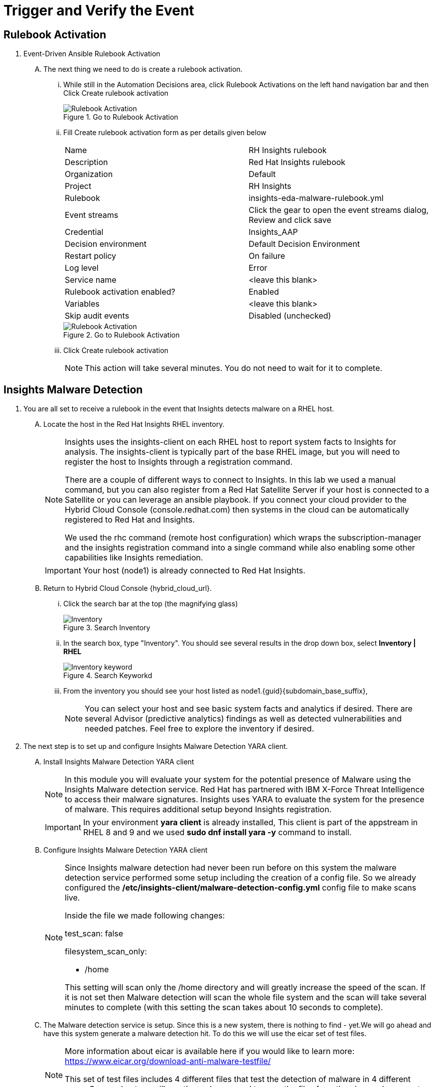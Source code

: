 :imagesdir: ../assets/images

= Trigger and Verify the Event

== Rulebook Activation
. Event-Driven Ansible Rulebook Activation
+
****
[upperalpha]
.. The next thing we need to do is create a rulebook activation.

... While still in the Automation Decisions area, click Rulebook Activations on the left hand navigation bar and then Click Create rulebook activation
+
.Go to Rulebook Activation
image::eda-rulebook.jpg[Rulebook Activation]

... Fill Create rulebook activation form as per details given below
+
|===
| Name | RH Insights rulebook
| Description | Red Hat Insights rulebook
| Organization | Default
| Project | RH Insights
| Rulebook | insights-eda-malware-rulebook.yml
| Event streams |  Click the gear to open the event streams dialog, Review and click save
| Credential | Insights_AAP
| Decision environment | Default Decision Environment
| Restart policy | On failure
| Log level | Error
| Service name | <leave this blank>
| Rulebook activation enabled? | Enabled
| Variables | <leave this blank>
| Skip audit events | Disabled (unchecked)
|===
+
.Go to Rulebook Activation
image::eda-rulebook-activation.jpg[Rulebook Activation]

... Click Create rulebook activation
+
NOTE: This action will take several minutes.  You do not need to wait for it to complete.

****

== Insights Malware Detection

. You are all set to receive a rulebook in the event that Insights detects malware on a RHEL host. 
+
****
[upperalpha]

.. Locate the host in the Red Hat Insights RHEL inventory.
+
[NOTE]
====
Insights uses the insights-client on each RHEL host to report system facts to Insights for analysis. The insights-client is typically part of the base RHEL image, but you will need to register the host to Insights through a registration command.

There are a couple of different ways to connect to Insights. In this lab we used a manual command, but you can also register from a Red Hat Satellite Server if your host is connected to a Satellite or you can leverage an ansible playbook. If you connect your cloud provider to the Hybrid Cloud Console (console.redhat.com) then systems in the cloud can be automatically registered to Red Hat and Insights.

We used the rhc command (remote host configuration) which wraps the subscription-manager and the insights registration command into a single command while also enabling some other capabilities like Insights remediation.
====
+
IMPORTANT: Your host (node1) is already connected to Red Hat Insights.

.. Return to Hybrid Cloud Console {hybrid_cloud_url}.

... Click the search bar at the top (the magnifying glass)
+
.Search Inventory
image::hybrid-cloud-rhel-inventory-search.jpg[Inventory]


... In the search box, type "Inventory". You should see several results in the drop down box, select *Inventory | RHEL*
+
.Search Keyworkd
image::hybrid-cloud-rhel-inventory-search-keyword.jpg[Inventory keyword]


... From the inventory you should see your host listed as node1.{guid}{subdomain_base_suffix}, 
+
[NOTE]
====
You can select your host and see basic system facts and analytics if desired.
There are several Advisor (predictive analytics) findings as well as detected vulnerabilities and needed patches.  Feel free to explore the inventory if desired.
====
****

. The next step is to set up and configure Insights Malware Detection YARA client.
+
****
[upperalpha]

.. Install Insights Malware Detection YARA client 
+
[NOTE]
====
In this module you will evaluate your system for the potential presence of Malware using the Insights Malware detection service. Red Hat has partnered with IBM X-Force Threat Intelligence to access their malware signatures. Insights uses YARA to evaluate the system for the presence of malware. This requires additional setup beyond Insights registration.
====
+
IMPORTANT: In your environment *yara client* is already installed, This client is part of the appstream in RHEL 8 and 9 and we used *sudo dnf install yara -y* command to install.

.. Configure Insights Malware Detection YARA client 
+
[NOTE]
====
Since Insights malware detection had never been run before on this system the malware detection service performed some setup including the creation of a config file. So we already configured the */etc/insights-client/malware-detection-config.yml* config file to make scans live.

Inside the file we made following changes:

test_scan: false

filesystem_scan_only:

- /home

This setting will scan only the /home directory and will greatly increase the speed of the scan.
If it is not set then Malware detection will scan the whole file system and the scan will take several minutes to complete (with this setting the scan takes about 10 seconds to complete).

====

.. The Malware detection service is setup. Since this is a new system, there is nothing to find - yet.We will go ahead and have this system generate a malware detection hit. To do this we will use the eicar set of test files.
+
[NOTE]
====
More information about eicar is available here if you would like to learn more: https://www.eicar.org/download-anti-malware-testfile/[window=_blank]

This set of test files includes 4 different files that test the detection of malware in 4 different ways. On your host we will use the curl command to copy the files from the eicar webpage onto your host.
====

.. You need to login to insight host to set up Malware Detection as follows
... Click on right side browser based terminal window and enter following to login
... ssh {bastion_ssh_user_name}@bastion.{guid}{subdomain_base_suffix}
... {bastion_public_hostname}
... Enter following password when promted: {bastion_ssh_password}
... ssh node1.{guid}.internal

.. To download eicar files in the user's home, run the following command.
+
[source,shell]
----
cd $HOME
----
+
[source,shell]
----
curl https://secure.eicar.org/eicar.com -o /home/lab-user/eicar.com <1>

curl https://secure.eicar.org/eicar.com.txt -o /home/lab-user/eicar.com.txt <2>

curl https://secure.eicar.org/eicar_com.zip -o /home/lab-user/eicar_com.zip <3>

curl https://secure.eicar.org/eicarcom2.zip -o /home/lab-user/eicar_com2.zip <4>
----

.. List all of the downloaded files, You should see the 4 eicar files in your home directory.
+
[source,shell]
----
ls -l
----
+
.Sample Output
[source,text]
----
total 16
-rw-r--r--. 1 lab-user users  68 Dec 30 06:29 eicar.com
-rw-r--r--. 1 lab-user users 308 Dec 30 06:29 eicar_com2.zip
-rw-r--r--. 1 lab-user users  68 Dec 30 06:29 eicar.com.txt
-rw-r--r--. 1 lab-user users 184 Dec 30 06:29 eicar_com.zip
----
+
NOTE: Each file contains the same text which simulates a malware signature

****


. Generate a Malware Detection incident.
+
****
[upperalpha]

.. Lets run the malware detection scan on your system. Run to following command.
+
[source,shell]
----
sudo insights-client --collector malware-detection
----


.. You should see following similar output:
+
[source,text]
----
Starting to collect Insights data for node1.h9rbv.sandbox1862.opentlc.com
Scan only the specified filesystem item: ['/home']
Skipping missing filesystem_scan_exclude item: '/cgroup'
Skipping missing filesystem_scan_exclude item: '/selinux'
Skipping missing filesystem_scan_exclude item: '/net'
Excluding specified filesystem items: ['/proc', '/sys', '/mnt', '/media']
Starting filesystem scan ...
Scanning files in /home ...
Matched rule XFTI_EICAR_AV_Test in file /home/lab-user/eicar_com2.zip
Matched rule XFTI_EICAR_AV_Test in file /home/lab-user/eicar_com.zip
Matched rule XFTI_EICAR_AV_Test in file /home/lab-user/eicar.com.txt
Matched rule XFTI_EICAR_AV_Test in file /home/lab-user/eicar.com
Scan time for /home: 0 seconds
Filesystem scan time: 00:00:00
Found 4 rule matches.
Please visit https://console.redhat.com/insights/malware for more information

Writing RHSM facts to /etc/rhsm/facts/insights-client.facts ...
Uploading Insights data.
Successfully uploaded report for node1.h9rbv.sandbox1862.opentlc.com.
----
+
NOTE: That is yara finding the malware signature from eicar in each of the four files. Now you can see malware detected inside of Insights.
+
IMPORTANT: Wait until the command is completely finished running and you are returned to the terminal prompt before continuing to the next step.

****

=== Verify Trigger
. View Malware Detected in Insights
+
****
[upperalpha]
.. Return to Hybrid Cloud Console {hybrid_cloud_url}.
.. On the left hand navigation bar go to Security → Malware → Signatures
+
[NOTE]
====
Here you should see a big exclamation mark telling you that we have matched a malware signature.
If there were no malware matches you would see a green checkmark. Due to the shared environment with multiple people taking this lab it is unlikely you will see the green checkmark today.

Looking next to the exclamation mark you will see the number of matched signatures as well as the number of enabled and disabled signatures.

Malware detection signatures can be disabled in the event that a false positive is detected, but your user account in this lab does not have the permissions to enable or disable signatures.
====

... Scroll down the page and you will see the matched signature - *XFTI_EICAR_AV_Test*

... Click on *XFTI_EICAR_AV_Test*. You will see the details of the signature and which systems have matched this malware.

... Locate your system node1.{guid}{subdomain_base_suffix}.
+
[NOTE]
====
You should notice that you have the date of the last match and the total number of matches. The total number of matches should be 4 assuming that you only ran the commands as described in the exercise - that is because the eicar package included 4 test files - one match for each of the files.
====

... Click the arrow to the left of your system's name to expand the details.
+
[NOTE]
====
Here you can see the details of the match. You can download this as a text file or copy it to your clipboard for the purposes of sending these details to your security team.

If you look through the output you should see 4 different “Match Source” entries - one for each of the eicar files that you put onto the system.
====

... Since you detected some Malware (even though it is just a test), this should have generated an event. Go to the event log and verify that an event was created: https://console.redhat.com/settings/notifications/eventlog[window=_blank]

... You should see an event type of Detected Malware with the Integration: Event-Driven Ansible.

****


. To verify that we triggered your integration, let's return to the Ansible Automation Platform environment.
+
****
[upperalpha]

NOTE: you may find that you have been logged out and you might be required to sign back in.

.. Go to Automation Decisions → Rulebook Activations and Observe - *RH Insights rulebook* Rulebook Activations Fire Count has been increasd.
+
.Rulebook Activation
image::eda-rulebook-fire.jpg[Rulebook Activation]

.. Go to Automation Execution → Jobs and Observe: New job *handle-malware-detection* has just run.
+
.Job Template Run
image::aap-job-run.jpg[Job Template Run]

****

== Summary

In summary, You have created a connection between the Ansible Automation Platform 2.5 Event-Driven Ansible environment and Insights.
You created a notification behavior group that calls this integration when Malware is detected on a RHEL host.
Upon receiving an event on Malware being detected, Ansible Automation Platform runs a rulebook.

This rulebook doesn't really do much today, but you could create a rulebook that follows the policies and procedures of your organization in the event that malware is detected.

That completes this exercise on integrating Event-Driven Ansible with Red Hat Insights.


